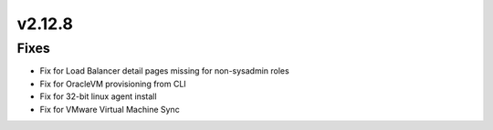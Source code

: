 v2.12.8
=======

Fixes
-----

- Fix for Load Balancer detail pages missing for non-sysadmin roles
- Fix for OracleVM provisioning from CLI
- Fix for 32-bit linux agent install
- Fix for VMware Virtual Machine Sync
